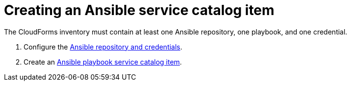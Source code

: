[id="Creating_an_ansible_service_catalog_item"]
= Creating an Ansible service catalog item

The CloudForms inventory must contain at least one Ansible repository, one playbook, and one credential.

. Configure the link:https://access.redhat.com/documentation/en-us/red_hat_cloudforms/4.7/html/managing_providers/automation_management_providers#ansible-inside[Ansible repository and credentials].
. Create an link:https://access.redhat.com/documentation/en-us/red_hat_cloudforms/4.7/html-single/provisioning_virtual_machines_and_hosts/#create-playbook-service-catalog-item[Ansible playbook service catalog item].
